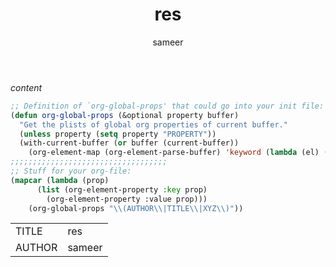 #+TITLE: res
#+AUTHOR: sameer


  /content/
  #+BEGIN_SRC emacs-lisp
;; Definition of `org-global-props' that could go into your init file:
(defun org-global-props (&optional property buffer)
  "Get the plists of global org properties of current buffer."
  (unless property (setq property "PROPERTY"))
  (with-current-buffer (or buffer (current-buffer))
    (org-element-map (org-element-parse-buffer) 'keyword (lambda (el) (when (string-match property (org-element-property :key el)) el)))))
;;;;;;;;;;;;;;;;;;;;;;;;;;;;;;;;;;;
;; Stuff for your org-file:
(mapcar (lambda (prop)
      (list (org-element-property :key prop)
        (org-element-property :value prop)))
    (org-global-props "\\(AUTHOR\\|TITLE\\|XYZ\\)"))
  #+END_SRC

  #+RESULTS:
  | TITLE  | res    |
  | AUTHOR | sameer |
